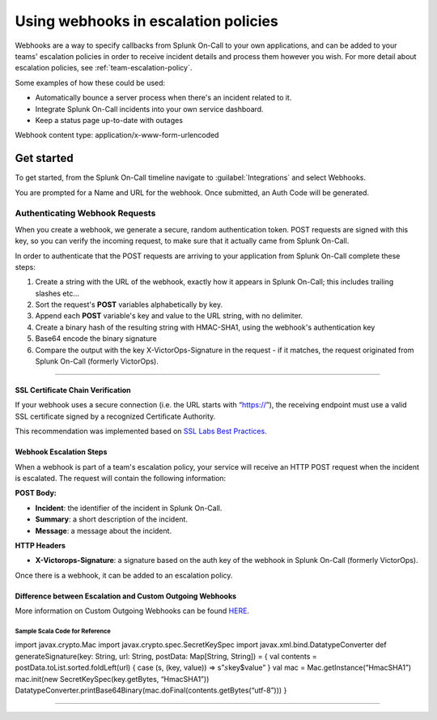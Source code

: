 .. _escalation-webhooks:

************************************************************************
Using webhooks in escalation policies
************************************************************************

.. meta::
   :description: About the user roll in Splunk On-Call.

Webhooks are a way to specify callbacks from Splunk On-Call to your own applications, and can be added to your teams' escalation policies in order to receive incident details and process them however
you wish. For more detail about escalation policies, see :ref:`team-escalation-policy`.

Some examples of how these could be used:

-  Automatically bounce a server process when there's an incident related to it.
-  Integrate Splunk On-Call incidents into your own service dashboard.
-  Keep a status page up-to-date with outages

Webhook content type: application/x-www-form-urlencoded

Get started
====================

To get started, from the Splunk On-Call timeline navigate to :guilabel:`Integrations` and
select Webhooks.

.. image:: /_images/spoc/webhooks-2.png
    :width: 100%
    :alt: On the integrations page, select webhooks.


.. image:: /_images/spoc/webhooks-3.png
    :width: 100%
    :alt: On the integrations page, select webhooks.


You are prompted for a Name and URL for the webhook.  Once submitted, an Auth Code will be generated.

Authenticating Webhook Requests
----------------------------------------

When you create a webhook, we generate a secure, random authentication token. POST requests are signed with this key, so you can verify the incoming request, to make sure that it actually came from Splunk
On-Call.

In order to authenticate that the POST requests are arriving to your
application from Splunk On-Call complete these steps:

1. Create a string with the URL of the webhook, exactly how it appears
   in Splunk On-Call; this includes trailing slashes etc…
2. Sort the request's **POST** variables alphabetically by key.
3. Append each **POST** variable's key and value to the URL string, with
   no delimiter.
4. Create a binary hash of the resulting string with HMAC-SHA1, using
   the webhook's authentication key
5. Base64 encode the binary signature
6. Compare the output with the key X-VictorOps-Signature in the request
   - if it matches, the request originated from Splunk On-Call (formerly
   VictorOps).

--------------

**SSL Certificate Chain Verification**
~~~~~~~~~~~~~~~~~~~~~~~~~~~~~~~~~~~~~~

If your webhook uses a secure connection (i.e. the URL starts with
“https://”), the receiving endpoint must use a valid SSL certificate
signed by a recognized Certificate Authority.

This recommendation was implemented based on `SSL Labs Best
Practices <https://www.ssllabs.com/projects/best-practices/index.html>`__.

**Webhook Escalation Steps**
~~~~~~~~~~~~~~~~~~~~~~~~~~~~

When a webhook is part of a team's escalation policy, your service will
receive an HTTP POST request when the incident is escalated. The request
will contain the following information:

**POST Body:**

-  **Incident**: the identifier of the incident in Splunk On-Call.
-  **Summary**: a short description of the incident.
-  **Message**: a message about the incident.

**HTTP Headers**

-  **X-Victorops-Signature**: a signature based on the auth key of the
   webhook in Splunk On-Call (formerly VictorOps).

Once there is a webhook, it can be added to an escalation policy.

.. image:: images/Add-execute-webhook-to-ep.png

Difference between Escalation and Custom Outgoing Webhooks
~~~~~~~~~~~~~~~~~~~~~~~~~~~~~~~~~~~~~~~~~~~~~~~~~~~~~~~~~~

More information on Custom Outgoing Webhooks can be found
`HERE <https://help.victorops.com/knowledge-base/custom-outbound-webhooks/>`__.

**Sample Scala Code for Reference**
^^^^^^^^^^^^^^^^^^^^^^^^^^^^^^^^^^^

import javax.crypto.Mac import javax.crypto.spec.SecretKeySpec import
javax.xml.bind.DatatypeConverter def generateSignature(key: String, url:
String, postData: Map[String, String]) = { val contents =
postData.toList.sorted.foldLeft(url) { case (s, (key, value)) =>
s”\ :math:`s`\ key$value” } val mac = Mac.getInstance(“HmacSHA1”)
mac.init(new SecretKeySpec(key.getBytes, “HmacSHA1”))
DatatypeConverter.printBase64Binary(mac.doFinal(contents.getBytes(“utf-8”)))
}

--------------
